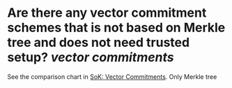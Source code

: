 * Are there any vector commitment schemes that is not based on Merkle tree and does not need trusted setup? [[vector commitments]]
See the comparison chart in [[https://www.di.ens.fr/~nitulesc/files/vc-sok.pdf][SoK: Vector Commitments]]. Only Merkle tree